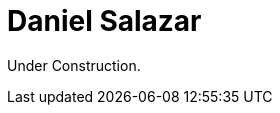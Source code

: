 :slug: about-us/people/dsalazar/
:category: about-us
:description: Fluid Attacks is a company focused on ethical hacking and pentesting in applications with over 18 year of experience providing our services to the Colombian market. The purpose of this page is to present a small overview about the experience, education and achievements of Daniel Salazar.
:keywords: Fluid Attacks, Team, People, Members, Daniel, Salazar

= Daniel Salazar

Under Construction.
